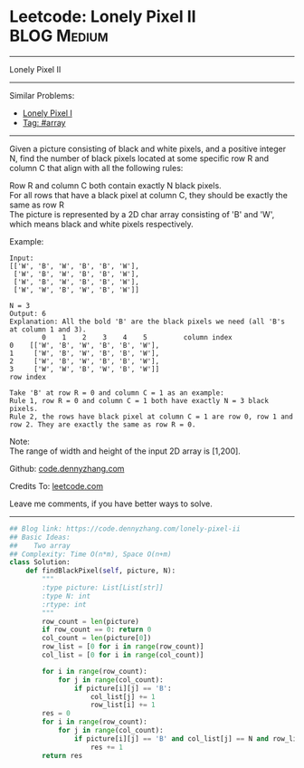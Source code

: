 * Leetcode: Lonely Pixel II                                     :BLOG:Medium:
#+STARTUP: showeverything
#+OPTIONS: toc:nil \n:t ^:nil creator:nil d:nil
:PROPERTIES:
:type:     array
:END:
---------------------------------------------------------------------
Lonely Pixel II
---------------------------------------------------------------------
#+BEGIN_HTML
<a href="https://github.com/dennyzhang/code.dennyzhang.com"><img align="right" width="200" height="183" src="https://www.dennyzhang.com/wp-content/uploads/denny/watermark/github.png" /></a>
#+END_HTML
Similar Problems:
- [[https://code.dennyzhang.com/lonely-pixel-i][Lonely Pixel I]]
- [[https://code.dennyzhang.com/tag/array][Tag: #array]]
---------------------------------------------------------------------
Given a picture consisting of black and white pixels, and a positive integer N, find the number of black pixels located at some specific row R and column C that align with all the following rules:

Row R and column C both contain exactly N black pixels.
For all rows that have a black pixel at column C, they should be exactly the same as row R
The picture is represented by a 2D char array consisting of 'B' and 'W', which means black and white pixels respectively.

Example:
#+BEGIN_EXAMPLE
Input:                                            
[['W', 'B', 'W', 'B', 'B', 'W'],    
 ['W', 'B', 'W', 'B', 'B', 'W'],    
 ['W', 'B', 'W', 'B', 'B', 'W'],    
 ['W', 'W', 'B', 'W', 'B', 'W']] 

N = 3
Output: 6
Explanation: All the bold 'B' are the black pixels we need (all 'B's at column 1 and 3).
        0    1    2    3    4    5         column index                                            
0    [['W', 'B', 'W', 'B', 'B', 'W'],    
1     ['W', 'B', 'W', 'B', 'B', 'W'],    
2     ['W', 'B', 'W', 'B', 'B', 'W'],    
3     ['W', 'W', 'B', 'W', 'B', 'W']]    
row index

Take 'B' at row R = 0 and column C = 1 as an example:
Rule 1, row R = 0 and column C = 1 both have exactly N = 3 black pixels. 
Rule 2, the rows have black pixel at column C = 1 are row 0, row 1 and row 2. They are exactly the same as row R = 0.
#+END_EXAMPLE

Note:
The range of width and height of the input 2D array is [1,200].


Github: [[https://github.com/dennyzhang/code.dennyzhang.com/tree/master/problems/lonely-pixel-ii][code.dennyzhang.com]]

Credits To: [[https://leetcode.com/problems/lonely-pixel-ii/description/][leetcode.com]]

Leave me comments, if you have better ways to solve.
---------------------------------------------------------------------

#+BEGIN_SRC python
## Blog link: https://code.dennyzhang.com/lonely-pixel-ii
## Basic Ideas:
##    Two array
## Complexity: Time O(n*m), Space O(n+m)
class Solution:
    def findBlackPixel(self, picture, N):
        """
        :type picture: List[List[str]]
        :type N: int
        :rtype: int
        """
        row_count = len(picture)
        if row_count == 0: return 0
        col_count = len(picture[0])
        row_list = [0 for i in range(row_count)]
        col_list = [0 for i in range(col_count)]
        
        for i in range(row_count):
            for j in range(col_count):
                if picture[i][j] == 'B':
                    col_list[j] += 1
                    row_list[i] += 1
        res = 0
        for i in range(row_count):
            for j in range(col_count):
                if picture[i][j] == 'B' and col_list[j] == N and row_list[i] == N:
                    res += 1
        return res
#+END_SRC

#+BEGIN_HTML
<div style="overflow: hidden;">
<div style="float: left; padding: 5px"> <a href="https://www.linkedin.com/in/dennyzhang001"><img src="https://www.dennyzhang.com/wp-content/uploads/sns/linkedin.png" alt="linkedin" /></a></div>
<div style="float: left; padding: 5px"><a href="https://github.com/dennyzhang"><img src="https://www.dennyzhang.com/wp-content/uploads/sns/github.png" alt="github" /></a></div>
<div style="float: left; padding: 5px"><a href="https://www.dennyzhang.com/slack" target="_blank" rel="nofollow"><img src="https://slack.dennyzhang.com/badge.svg" alt="slack"/></a></div>
</div>
#+END_HTML
